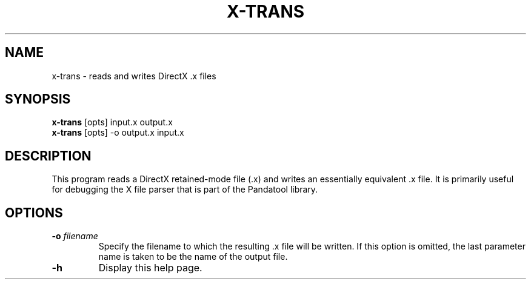 .\" Automatically generated by x-trans -write-bam
.TH X-TRANS 1 "27 December 2014" "1.9.0" Panda3D
.SH NAME
x-trans \- reads and writes DirectX .x files
.SH SYNOPSIS
\fBx-trans\fR [opts] input.x output.x
.br
\fBx-trans\fR [opts] -o output.x input.x
.SH DESCRIPTION
This program reads a DirectX retained\-mode file (.x) and writes an essentially equivalent .x file.  It is primarily useful for debugging the X file parser that is part of the Pandatool library.
.SH OPTIONS
.TP
.BI "\-o " "filename"
Specify the filename to which the resulting .x file will be written.  If this option is omitted, the last parameter name is taken to be the name of the output file.
.TP
.B \-h
Display this help page.
